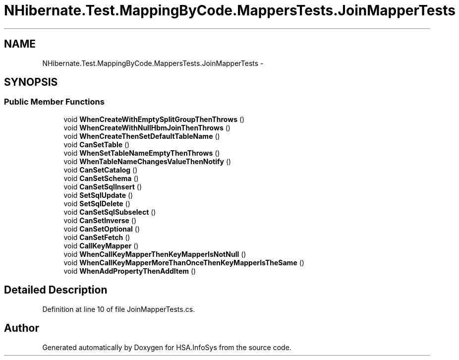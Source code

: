 .TH "NHibernate.Test.MappingByCode.MappersTests.JoinMapperTests" 3 "Fri Jul 5 2013" "Version 1.0" "HSA.InfoSys" \" -*- nroff -*-
.ad l
.nh
.SH NAME
NHibernate.Test.MappingByCode.MappersTests.JoinMapperTests \- 
.SH SYNOPSIS
.br
.PP
.SS "Public Member Functions"

.in +1c
.ti -1c
.RI "void \fBWhenCreateWithEmptySplitGroupThenThrows\fP ()"
.br
.ti -1c
.RI "void \fBWhenCreateWithNullHbmJoinThenThrows\fP ()"
.br
.ti -1c
.RI "void \fBWhenCreateThenSetDefaultTableName\fP ()"
.br
.ti -1c
.RI "void \fBCanSetTable\fP ()"
.br
.ti -1c
.RI "void \fBWhenSetTableNameEmptyThenThrows\fP ()"
.br
.ti -1c
.RI "void \fBWhenTableNameChangesValueThenNotify\fP ()"
.br
.ti -1c
.RI "void \fBCanSetCatalog\fP ()"
.br
.ti -1c
.RI "void \fBCanSetSchema\fP ()"
.br
.ti -1c
.RI "void \fBCanSetSqlInsert\fP ()"
.br
.ti -1c
.RI "void \fBSetSqlUpdate\fP ()"
.br
.ti -1c
.RI "void \fBSetSqlDelete\fP ()"
.br
.ti -1c
.RI "void \fBCanSetSqlSubselect\fP ()"
.br
.ti -1c
.RI "void \fBCanSetInverse\fP ()"
.br
.ti -1c
.RI "void \fBCanSetOptional\fP ()"
.br
.ti -1c
.RI "void \fBCanSetFetch\fP ()"
.br
.ti -1c
.RI "void \fBCallKeyMapper\fP ()"
.br
.ti -1c
.RI "void \fBWhenCallKeyMapperThenKeyMapperIsNotNull\fP ()"
.br
.ti -1c
.RI "void \fBWhenCallKeyMapperMoreThanOnceThenKeyMapperIsTheSame\fP ()"
.br
.ti -1c
.RI "void \fBWhenAddPropertyThenAddItem\fP ()"
.br
.in -1c
.SH "Detailed Description"
.PP 
Definition at line 10 of file JoinMapperTests\&.cs\&.

.SH "Author"
.PP 
Generated automatically by Doxygen for HSA\&.InfoSys from the source code\&.
